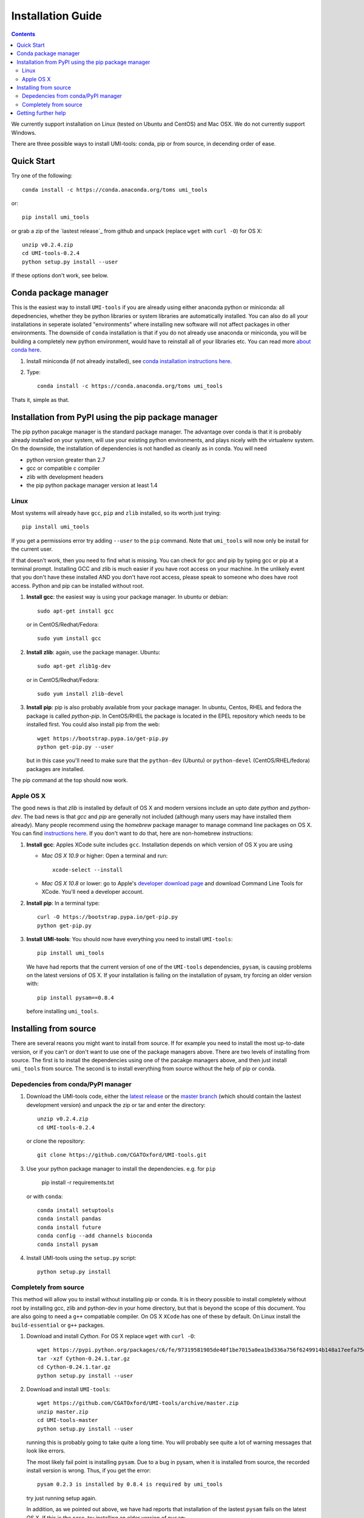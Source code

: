Installation Guide
===================

.. contents::

We currently support installation on Linux (tested on Ubuntu and
CentOS) and Mac OSX. We do not currently support Windows.

There are three possible ways to install UMI-tools: conda, pip or from
source, in decending order of ease.


Quick Start
-------------

Try one of the following::

    conda install -c https://conda.anaconda.org/toms umi_tools

or::

    pip install umi_tools

or grab a zip of the `lastest release`_ from github and unpack
(replace ``wget`` with ``curl -O``) for OS X::

    unzip v0.2.4.zip
    cd UMI-tools-0.2.4
    python setup.py install --user

If these options don't work, see below.
 
Conda package manager
----------------------

This is the easiest way to install ``UMI-tools`` if you are already using
either anaconda python or miniconda: all depednencies, whether they be
python libraries or system libraries are automatically installed. You
can also do all your installations in seperate isolated "environments"
where installing new software will not affect packages in other
environments. The downside of ``conda`` installation is that if you do not
already use anaconda or miniconda, you will be building a completely
new python environment, would have to reinstall all of your libraries
etc. You can read more `about conda here`_.

1. Install miniconda (if not already installed), see `conda
   installation instructions here`_.

2. Type::

    conda install -c https://conda.anaconda.org/toms umi_tools

Thats it, simple as that.


Installation from PyPI using the pip package manager
-----------------------------------------------------

The pip python pacakge manager is the standard package manager. The
advantage over conda is that it is probably already installed on your
system, will use your existing python environments, and plays nicely
with the virtualenv system. On the downside, the installation of
dependencies is not handled as cleanly as in conda. You will need

* python version greater than 2.7
* gcc or compatible c compiler 
* zlib with development headers
* the pip python package manager version at least 1.4

Linux
++++++

Most systems will already have ``gcc``, ``pip`` and ``zlib`` installed, so its
worth just trying::

    pip install umi_tools

If you get a permissions error try adding ``--user`` to the ``pip``
command. Note that ``umi_tools`` will now only be install for the
current user.

If that doesn't work, then you need to find what is missing. You can
check for gcc and pip by typing gcc or pip at a terminal
prompt. Installing GCC and zlib is much easier if you have root access
on your machine. In the unlikely event that you don't have these
installed AND you don't have root access, please speak to someone who
does have root access. Python and pip can be installed without root. 

1.  **Install gcc**: the easiest way is using your package manager. In
    ubuntu or debian::

        sudo apt-get install gcc

    or in CentOS/Redhat/Fedora::

        sudo yum install gcc

2.  **Install zlib**: again, use the package manager. Ubuntu::

        sudo apt-get zlib1g-dev

    or in CentOS/Redhat/Fedora::

        sudo yum install zlib-devel

3.  **Install pip**: pip is also probably available from your package
    manager. In ubuntu, Centos, RHEL and fedora the package is called
    `python-pip`. In CentOS/RHEL the package is located in the EPEL
    repository which needs to be installed first. You could also
    install pip from the web::
    
        wget https://bootstrap.pypa.io/get-pip.py
        python get-pip.py --user

    but in this case you'll need to make sure that the ``python-dev``
    (Ubuntu) or ``python-devel`` (CentOS/RHEL/fedora) packages are
    installed.

The pip command at the top should now work. 


Apple OS X
+++++++++++

The good news is that `zlib` is installed by default of OS X and
modern versions include an upto date `python` and `python-dev`. The
bad news is that `gcc` and `pip` are generally not included (although
many users may have installed them already). Many people recommend
using the `homebrew` package manager to manage command line packages
on OS X. You can find `instructions here`_. If you don't want to do
that, here are non-homebrew instructions:

1.  **Install gcc**: Apples XCode suite includes ``gcc``. Installation depends
    on which version of OS X you are using

    - *Mac OS X 10.9* or higher: Open a terminal and run::

        xcode-select --install

    - *Mac OS X 10.8* or lower: go to Apple's `developer download
      page`_ and download Command Line Tools for XCode. You'll need a
      developer account.

2.  **Install pip**: In a terminal type::

        curl -O https://bootstrap.pypa.io/get-pip.py
        python get-pip.py

3.  **Install UMI-tools**: You should now have everything you need to
    install ``UMI-tools``::

        pip install umi_tools

    We have had reports that the current version of one of the
    ``UMI-tools`` dependencies, ``pysam``, is causing problems on the latest
    versions of OS X. If your installation is failing on the
    installation of pysam, try forcing an older version with::

        pip install pysam==0.8.4

    before installing ``umi_tools``.


Installing from source
-----------------------

There are several reaons you might want to install from source. If for
example you need to install the most up-to-date version, or if you
can't or don't want to use one of the package managers above. There
are two levels of installing from source. The first is to install the
dependencies using one of the pacakge managers above, and then just
install ``umi_tools`` from source. The second is to install everything
from source without the help of pip or conda.


Depedencies from conda/PyPI manager
++++++++++++++++++++++++++++++++++++

1.  Download the UMI-tools code, either the `latest release`_ or the
    `master branch`_ (which should contain the lastest development
    version) and unpack the zip or tar and enter the directory::

        unzip v0.2.4.zip
        cd UMI-tools-0.2.4

    or clone the repository::

        git clone https://github.com/CGATOxford/UMI-tools.git

3.  Use your python package manager to install the
    dependencies. e.g. for ``pip``

        pip install -r requirements.txt

    or with ``conda``::

        conda install setuptools
        conda install pandas
        conda install future
        conda config --add channels bioconda
        conda install pysam

4.  Install UMI-tools using the ``setup.py`` script::

        python setup.py install

Completely from source
+++++++++++++++++++++++

This method will allow you to install without installing pip or
conda. It is in theory possible to install completely without root by
installing gcc, zlib and python-dev in your home directory, but that
is beyond the scope of this document. You are also going to need a ``g++``
compatiable compiler. On OS X ``XCode`` has one of these by default. On
Linux install the ``build-essential`` or ``g++`` packages.

1.  Download and install `Cython`. For OS X replace ``wget`` with ``curl
    -O``::

        wget https://pypi.python.org/packages/c6/fe/97319581905de40f1be7015a0ea1bd336a756f6249914b148a17eefa75dc/Cython-0.24.1.tar.gz
        tar -xzf Cython-0.24.1.tar.gz
        cd Cython-0.24.1.tar.gz
        python setup.py install --user

2.  Download and install ``UMI-tools``::

        wget https://github.com/CGATOxford/UMI-tools/archive/master.zip
        unzip master.zip
        cd UMI-tools-master
        python setup.py install --user

    running this is probably going to take quite a long time. You will
    probably see quite a lot of warning messages that look like
    errors. 

    The most likely fail point is installing ``pysam``. Due to a bug in 
    pysam, when it is installed from source, the recorded install version
    is wrong. Thus, if you get the error::

        pysam 0.2.3 is installed by 0.8.4 is required by umi_tools

    try just running setup again. 

    In addition, as we pointed out above, we have had reports that 
    installation of the lastest ``pysam`` fails on the latest OS X. If
    this is the case, try installing an older version of ``pysam``::

        curl -O https://pypi.python.org/packages/27/89/bf8c44d0bfe9d0cadab062893806994c168c9f490f67370fc56d6e8ba224/pysam-0.8.4.tar.gz
        tar -xzf pysam-0.8.4.tar.gz
        cd pysam-0.8.4
        python setup.py install --user

Getting further help
---------------------

If you are still having trouble with installation, contact us by by
creating an issue on our `github issues page`_.

.. _about conda here: http://conda.pydata.org/docs/intro.html
.. _conda installation instructions here: http://conda.pydata.org/docs/installation.html
.. _developer download page: https://developer.apple.com/downloads/index.action#
.. _latest release: https://github.com/CGATOxford/UMI-tools/releases/latest
.. _master branch: https://github.com/CGATOxford/UMI-tools/archive/master.zip
.. _github issues page: https://github.com/CGATOxford/UMI-tools/issues/new
.. _instructions here: http://docs.python-guide.org/en/latest/starting/install/osx/
